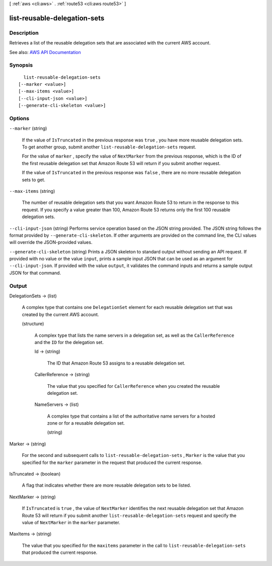 [ :ref:`aws <cli:aws>` . :ref:`route53 <cli:aws route53>` ]

.. _cli:aws route53 list-reusable-delegation-sets:


*****************************
list-reusable-delegation-sets
*****************************



===========
Description
===========



Retrieves a list of the reusable delegation sets that are associated with the current AWS account.



See also: `AWS API Documentation <https://docs.aws.amazon.com/goto/WebAPI/route53-2013-04-01/ListReusableDelegationSets>`_


========
Synopsis
========

::

    list-reusable-delegation-sets
  [--marker <value>]
  [--max-items <value>]
  [--cli-input-json <value>]
  [--generate-cli-skeleton <value>]




=======
Options
=======

``--marker`` (string)


  If the value of ``IsTruncated`` in the previous response was ``true`` , you have more reusable delegation sets. To get another group, submit another ``list-reusable-delegation-sets`` request. 

   

  For the value of ``marker`` , specify the value of ``NextMarker`` from the previous response, which is the ID of the first reusable delegation set that Amazon Route 53 will return if you submit another request.

   

  If the value of ``IsTruncated`` in the previous response was ``false`` , there are no more reusable delegation sets to get.

  

``--max-items`` (string)


  The number of reusable delegation sets that you want Amazon Route 53 to return in the response to this request. If you specify a value greater than 100, Amazon Route 53 returns only the first 100 reusable delegation sets.

  

``--cli-input-json`` (string)
Performs service operation based on the JSON string provided. The JSON string follows the format provided by ``--generate-cli-skeleton``. If other arguments are provided on the command line, the CLI values will override the JSON-provided values.

``--generate-cli-skeleton`` (string)
Prints a JSON skeleton to standard output without sending an API request. If provided with no value or the value ``input``, prints a sample input JSON that can be used as an argument for ``--cli-input-json``. If provided with the value ``output``, it validates the command inputs and returns a sample output JSON for that command.



======
Output
======

DelegationSets -> (list)

  

  A complex type that contains one ``DelegationSet`` element for each reusable delegation set that was created by the current AWS account.

  

  (structure)

    

    A complex type that lists the name servers in a delegation set, as well as the ``CallerReference`` and the ``ID`` for the delegation set.

    

    Id -> (string)

      

      The ID that Amazon Route 53 assigns to a reusable delegation set.

      

      

    CallerReference -> (string)

      

      The value that you specified for ``CallerReference`` when you created the reusable delegation set.

      

      

    NameServers -> (list)

      

      A complex type that contains a list of the authoritative name servers for a hosted zone or for a reusable delegation set.

      

      (string)

        

        

      

    

  

Marker -> (string)

  

  For the second and subsequent calls to ``list-reusable-delegation-sets`` , ``Marker`` is the value that you specified for the ``marker`` parameter in the request that produced the current response.

  

  

IsTruncated -> (boolean)

  

  A flag that indicates whether there are more reusable delegation sets to be listed.

  

  

NextMarker -> (string)

  

  If ``IsTruncated`` is ``true`` , the value of ``NextMarker`` identifies the next reusable delegation set that Amazon Route 53 will return if you submit another ``list-reusable-delegation-sets`` request and specify the value of ``NextMarker`` in the ``marker`` parameter.

  

  

MaxItems -> (string)

  

  The value that you specified for the ``maxitems`` parameter in the call to ``list-reusable-delegation-sets`` that produced the current response.

  

  

